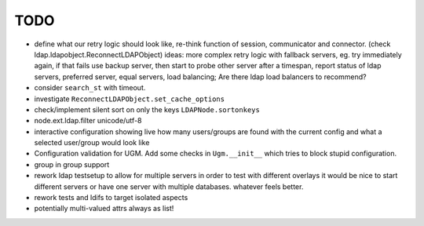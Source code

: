 TODO
====

- define what our retry logic should look like, re-think function of session,
  communicator and connector. (check ldap.ldapobject.ReconnectLDAPObject)
  ideas: more complex retry logic with fallback servers, eg. try immediately
  again, if that fails use backup server, then start to probe other server
  after a timespan, report status of ldap servers, preferred server,
  equal servers, load balancing; Are there ldap load balancers to recommend?

- consider ``search_st`` with timeout.

- investigate ``ReconnectLDAPObject.set_cache_options``

- check/implement silent sort on only the keys ``LDAPNode.sortonkeys``

- node.ext.ldap.filter unicode/utf-8

- interactive configuration showing live how many users/groups are found with
  the current config and what a selected user/group would look like

- Configuration validation for UGM. Add some checks in ``Ugm.__init__`` which
  tries to block stupid configuration.

- group in group support

- rework ldap testsetup to allow for multiple servers in order to test with
  different overlays it would be nice to start different servers or have one
  server with multiple databases. whatever feels better.

- rework tests and ldifs to target isolated aspects

- potentially multi-valued attrs always as list!

